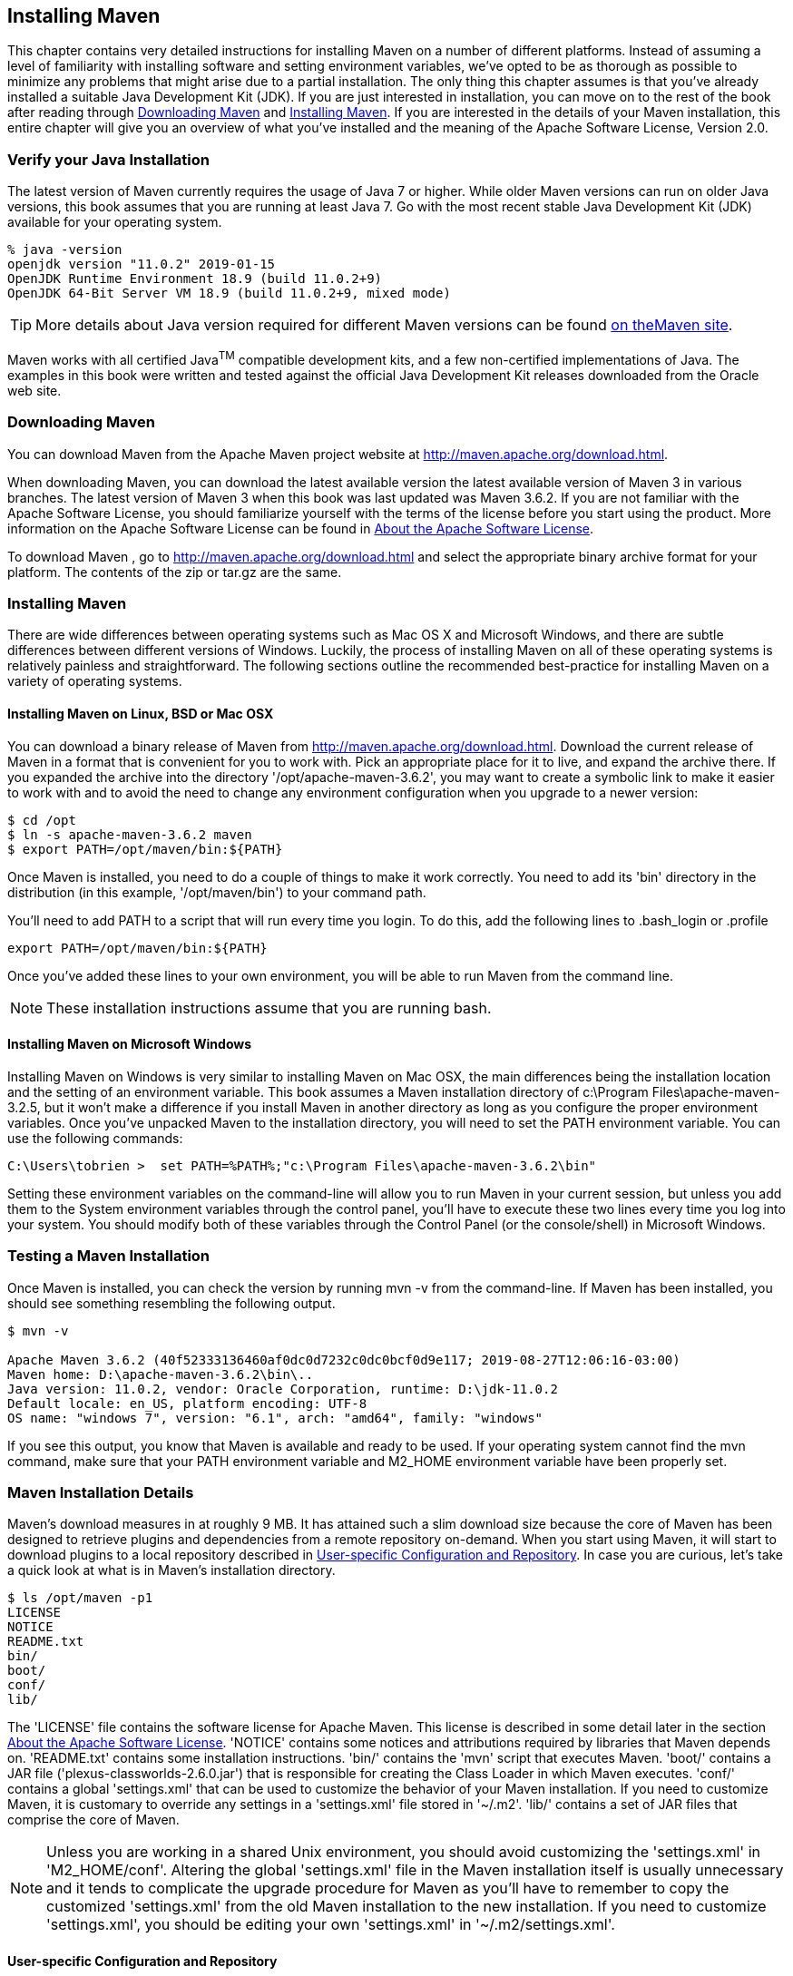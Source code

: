 [[installation]]
== Installing Maven

This chapter contains very detailed instructions for installing Maven
on a number of different platforms. Instead of assuming a level of
familiarity with installing software and setting environment
variables, we've opted to be as thorough as possible to minimize any
problems that might arise due to a partial installation. The only thing
this chapter assumes is that you've already installed a suitable Java
Development Kit (JDK). If you are just interested in installation, you
can move on to the rest of the book after reading through
<<installation-sect-maven-download>> and
<<installation-sect-maven-install>>. If you are interested in the
details of your Maven installation, this entire chapter will give you
an overview of what you've installed and the meaning of the Apache
Software License, Version 2.0.

[[installation-sect-java]]
=== Verify your Java Installation

The latest version of Maven currently requires the usage of Java 7 or
higher. While older Maven versions can run on older Java versions, this book
assumes that you are running at least Java 7. Go with the most recent
stable Java Development Kit (JDK) available for your operating system.

[source,shell script]
----
% java -version
openjdk version "11.0.2" 2019-01-15
OpenJDK Runtime Environment 18.9 (build 11.0.2+9)
OpenJDK 64-Bit Server VM 18.9 (build 11.0.2+9, mixed mode)
----

TIP: More details about Java version required for different Maven
versions can be found http://maven.apache.org/docs/history.html[on theMaven site].

Maven works with all certified Java^TM^ compatible development kits,
and a few non-certified implementations of Java. The examples in this
book were written and tested against the official Java Development Kit
releases downloaded from the Oracle web site. 

[[installation-sect-maven-download]]
=== Downloading Maven

You can download Maven from the Apache Maven project website at
http://maven.apache.org/download.html[http://maven.apache.org/download.html].

When downloading Maven, you can download the latest available version
the latest available version of Maven 3 in various branches. The
latest version of Maven 3 when this book was last updated was Maven
3.6.2. If you are not familiar with the Apache Software License, you
should familiarize yourself with the terms of the license before you
start using the product. More information on the Apache Software
License can be found in <<installation-sect-license>>.

To download Maven , go to
http://maven.apache.org/download.html[http://maven.apache.org/download.html]
and select the appropriate binary archive format for your platform. The
contents of the +zip+ or +tar.gz+ are the same.

[[installation-sect-maven-install]]
=== Installing Maven

There are wide differences between operating systems such as Mac OS X
and Microsoft Windows, and there are subtle differences between
different versions of Windows. Luckily, the process of installing
Maven on all of these operating systems is relatively painless and
straightforward. The following sections outline the recommended
best-practice for installing Maven on a variety of operating systems.

[[installation-sect-maven-nix]]
==== Installing Maven on Linux, BSD or Mac OSX

You can download a binary release of Maven from
http://maven.apache.org/download.html[http://maven.apache.org/download.html].
Download the current release of Maven in a format that is convenient
for you to work with. Pick an appropriate place for it to live, and
expand the archive there. If you expanded the archive into the
directory '/opt/apache-maven-3.6.2', you may want to create a
symbolic link to make it easier to work with and to avoid the need to
change any environment configuration when you upgrade to a newer
version:

----
$ cd /opt
$ ln -s apache-maven-3.6.2 maven
$ export PATH=/opt/maven/bin:${PATH}
----

Once Maven is installed, you need to do a couple of things to make it
work correctly. You need to add its 'bin' directory in the
distribution (in this example, '/opt/maven/bin') to your command
path. 

You'll need to add +PATH+ to a script that will run
every time you login. To do this, add the following lines to
+.bash_login+ or +.profile+

[source,shell script]
----
export PATH=/opt/maven/bin:${PATH}
----

Once you've added these lines to your own environment, you will be
able to run Maven from the command line.

NOTE: These installation instructions assume that you are running
bash.

[[installation-sect-windows]]
==== Installing Maven on Microsoft Windows

Installing Maven on Windows is very similar to installing Maven on Mac
OSX, the main differences being the installation location and the
setting of an environment variable. This book assumes a Maven
installation directory of +c:\Program Files\apache-maven-3.2.5+, but
it won't make a difference if you install Maven in another directory
as long as you configure the proper environment variables. Once you've
unpacked Maven to the installation directory, you will need to set the +PATH+
environment variable. You can use the following commands:

[source,shell script]
----
C:\Users\tobrien >  set PATH=%PATH%;"c:\Program Files\apache-maven-3.6.2\bin"
----

Setting these environment variables on the command-line will allow you
to run Maven in your current session, but unless you add them to the
System environment variables through the control panel, you'll have to
execute these two lines every time you log into your system. You
should modify both of these variables through the Control Panel
(or the console/shell) in Microsoft Windows.

[[installation-sect-test-install]]
=== Testing a Maven Installation

Once Maven is installed, you can check the version by running +mvn -v+
from the command-line. If Maven has been installed, you should see
something resembling the following output.

[source,shell script]
----
$ mvn -v

Apache Maven 3.6.2 (40f52333136460af0dc0d7232c0dc0bcf0d9e117; 2019-08-27T12:06:16-03:00)
Maven home: D:\apache-maven-3.6.2\bin\..
Java version: 11.0.2, vendor: Oracle Corporation, runtime: D:\jdk-11.0.2
Default locale: en_US, platform encoding: UTF-8
OS name: "windows 7", version: "6.1", arch: "amd64", family: "windows"
----

If you see this output, you know that Maven is available and ready to
be used. If your operating system cannot find the +mvn+ command,
make sure that your +PATH+ environment variable and +M2_HOME+ environment
variable have been properly set.

[[installation-sect-details]]
=== Maven Installation Details

Maven's download measures in at roughly 9 MB. It has attained such
a slim download size because the core of Maven has been designed to
retrieve plugins and dependencies from a remote repository
on-demand. When you start using Maven, it will start to download
plugins to a local repository described in
<<installation-sect-user>>. In case you are curious, let's take a
quick look at what is in Maven's installation directory.

----
$ ls /opt/maven -p1
LICENSE
NOTICE
README.txt
bin/
boot/
conf/
lib/
----

The 'LICENSE' file contains the software license for Apache Maven. This
license is described in some detail later in the section
<<installation-sect-license>>. 'NOTICE' contains some notices and
attributions required by libraries that Maven depends on. 'README.txt'
contains some installation instructions. 'bin/' contains the 'mvn'
script that executes Maven. 'boot/' contains a JAR file
('plexus-classworlds-2.6.0.jar') that is responsible for creating the Class
Loader in which Maven executes. 'conf/' contains a global
'settings.xml' that can be used to customize the behavior of your
Maven installation. If you need to customize Maven, it is customary to
override any settings in a 'settings.xml' file stored in
'~/.m2'. 'lib/' contains a set of JAR files that comprise the core of Maven.

NOTE: Unless you are working in a shared Unix environment, you should
avoid customizing the 'settings.xml' in 'M2_HOME/conf'. Altering the
global 'settings.xml' file in the Maven installation itself is usually
unnecessary and it tends to complicate the upgrade procedure for Maven
as you'll have to remember to copy the customized 'settings.xml' from
the old Maven installation to the new installation. If you need to
customize 'settings.xml', you should be editing your own
'settings.xml' in '~/.m2/settings.xml'.

[[installation-sect-user]]
==== User-specific Configuration and Repository

Once you start using Maven extensively, you'll notice that Maven has
created some local user-specific configuration files and a local
repository in your home directory. In '~/.m2' there will be:

~/.m2/settings.xml::

  A file containing user-specific configuration for authentication,
  repositories, and other information to customize the behavior of
  Maven.

~/.m2/repository/::

  This directory contains your local Maven repository. When you
  download a dependency from a remote Maven repository, Maven stores a
  copy of the dependency in your local repository.

NOTE: In Unix (and OSX), your home directory will be referred to using
a tilde (i.e. '~/bin' refers to '/home/<username>/bin'). In Windows, we
will also be using '~' to refer to your home directory. In Windows XP,
your home directory is 'C:\Documents and Settings\<username>', and in
Windows Vista and Windows 7+, your home directory is 'C:\Users\<username>'. From this
point forward, you should translate paths such as '~/m2' to your
operating system's equivalent.

[[installation-sect-upgrade]]
==== Upgrading a Maven Installation

If you've installed Maven on a Mac OSX or Unix machine according to
the details in <<installation-sect-maven-nix>>, it should be easy to upgrade to
newer versions of Maven when they become available. Simply install the
newer version of Maven ('/opt/maven-3.future') next to the
existing version of Maven ('/opt/maven-3.6.2'). Then switch the
symbolic link '/opt/maven' from '/opt/maven-3.6.2' to
'/opt/maven-3.future'. Since, you've already set your +M2_HOME+
variable to point to '/opt/maven', you won't need to change any
environment variables.

If you have installed Maven on a Windows machine, simply unpack Maven
to 'c:\Program Files\maven-3.future' and update your +M2_HOME+
variable.

NOTE: If you have any customizations to the global 'settings.xml' in
'M2_HOME/conf', you will need to copy this 'settings.xml' to the
'conf' directory of the new Maven installation.

[[installation-sect-uninstalling]]
=== Uninstalling Maven

Most of the installation instructions involve unpacking of the Maven
distribution archive in a directory and setting of various environment
variables. If you need to remove Maven from your computer, all you
need to do is delete your Maven installation directory and remove the
environment variables. You will also want to delete the '~/.m2'
directory as it contains your local repository.

[[installation-sect-getting-help]]
=== Getting Help with Maven

While this book aims to be a comprehensive reference, there are going
to be topics we will miss and special situations and tips which are
not covered. While the core of Maven is very simple, the real work in
Maven happens in the plugins, and there are too many plugins available
to cover them all in one book. You are going to encounter problems and
features which have not been covered in this book; in these cases, we
suggest searching for answers at the following locations:

maven.apache.org:::

  This will be the first place to look, the Maven web site contains a
  wealth of information and documentation. Every plugin has a few
  pages of documentation and there are a series of "quick start"
  documents which will be helpful in addition to the content of this
  book. While the Maven site contains a wealth of information, it can
  also be a frustrating, confusing, and overwhelming. There is a
  custom Google search box on the main Maven page that will search
  known Maven sites for information. This provides better results than
  a generic Google search.

Maven User Mailing List::

  The Maven User mailing list is the place for users to ask
  questions. Before you ask a question on the user mailing list, you
  will want to search for any previous discussion that might relate to
  your question. It is bad form to ask a question that has already
  been asked without first checking to see if an answer already exists
  in the archives. There are a number of useful mailing list archive
  browsers, we've found Nabble to the be the most useful. You can
  browse the User mailing list archives here:
  http://www.nabble.com/Maven---Users-f178.html[http://www.nabble.com/Maven---Users-f178.html].
  You can join the user mailing list by following the instructions
  available here
  http://maven.apache.org/mail-lists.html[http://maven.apache.org/mail-lists.html].

www.sonatype.com::

  Sonatype maintains an online copy of this book and other tutorials
  related to Apache Maven.

[[installation-sect-license]]
=== About the Apache Software License

Apache Maven is released under the Apache Software License, Version
2.0. If you want to read this license, you can read
'+++${M2_HOME}/LICENSE.txt+++' or read this license on the Open Source
Initiative's web site here:
http://www.opensource.org/licenses/apache2.0.php[http://www.opensource.org/licenses/apache2.0.php].

There's a good chance that, if you are reading this book, you are not
a lawyer. If you are wondering what the Apache License, Version 2.0
means, the Apache Software Foundation has assembled a very helpful
Frequently Asked Questions (FAQ) page about the license available
here:
http://www.apache.org/foundation/licence-FAQ.html[http://www.apache.org/foundation/licence-FAQ.html].
Here's is the answer to the question "I am not a lawyer. What does it
all mean?"

[This license] allows you to:

* freely download and use Apache software, in whole or in part, for
  personal, company internal, or commercial purposes;

* use Apache software in packages or distributions that you create.

It forbids you to:

* redistribute any piece of Apache-originated software without proper attribution;

* use any marks owned by The Apache Software Foundation in any way
  that might state or imply that the Foundation endorses your
  distribution;

* use any marks owned by The Apache Software Foundation in any way
  that might state or imply that you created the Apache software in
  question.

It requires you to:

* include a copy of the license in any redistribution you may make
  that includes Apache software;

* provide clear attribution to The Apache Software Foundation for any
  distributions that include Apache software.

It does not require you to:

* include the source of the Apache software itself, or of any
  modifications you may have made to it, in any redistribution you may
  assemble that includes it;

* submit changes that you make to the software back to the Apache
  Software Foundation (though such feedback is encouraged).
